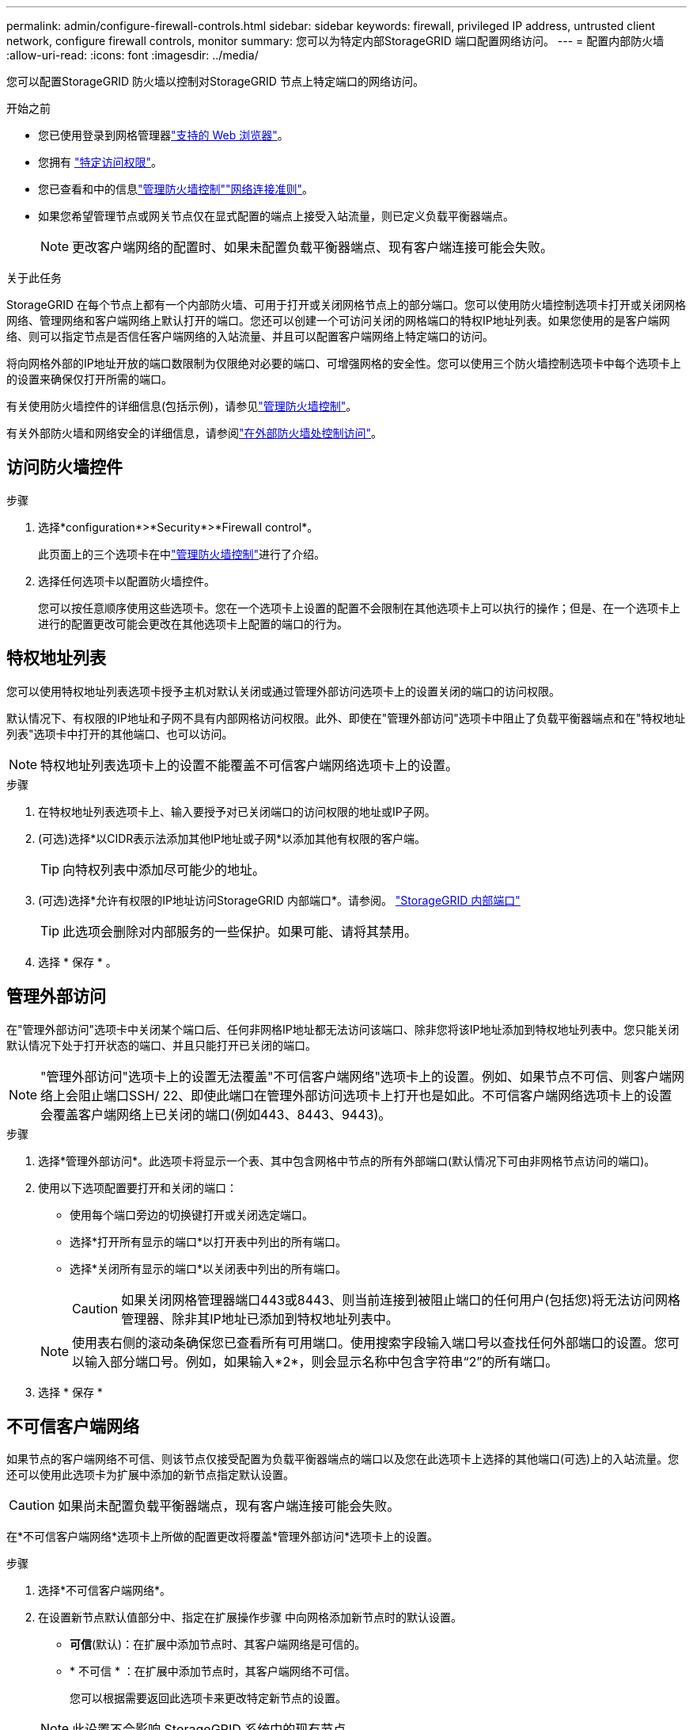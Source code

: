 ---
permalink: admin/configure-firewall-controls.html 
sidebar: sidebar 
keywords: firewall, privileged IP address, untrusted client network, configure firewall controls, monitor 
summary: 您可以为特定内部StorageGRID 端口配置网络访问。 
---
= 配置内部防火墙
:allow-uri-read: 
:icons: font
:imagesdir: ../media/


[role="lead"]
您可以配置StorageGRID 防火墙以控制对StorageGRID 节点上特定端口的网络访问。

.开始之前
* 您已使用登录到网格管理器link:../admin/web-browser-requirements.html["支持的 Web 浏览器"]。
* 您拥有 link:../admin/admin-group-permissions.html["特定访问权限"]。
* 您已查看和中的信息link:../admin/manage-firewall-controls.html["管理防火墙控制"]link:../network/index.html["网络连接准则"]。
* 如果您希望管理节点或网关节点仅在显式配置的端点上接受入站流量，则已定义负载平衡器端点。
+

NOTE: 更改客户端网络的配置时、如果未配置负载平衡器端点、现有客户端连接可能会失败。



.关于此任务
StorageGRID 在每个节点上都有一个内部防火墙、可用于打开或关闭网格节点上的部分端口。您可以使用防火墙控制选项卡打开或关闭网格网络、管理网络和客户端网络上默认打开的端口。您还可以创建一个可访问关闭的网格端口的特权IP地址列表。如果您使用的是客户端网络、则可以指定节点是否信任客户端网络的入站流量、并且可以配置客户端网络上特定端口的访问。

将向网格外部的IP地址开放的端口数限制为仅限绝对必要的端口、可增强网格的安全性。您可以使用三个防火墙控制选项卡中每个选项卡上的设置来确保仅打开所需的端口。

有关使用防火墙控件的详细信息(包括示例)，请参见link:../admin/manage-firewall-controls.html["管理防火墙控制"]。

有关外部防火墙和网络安全的详细信息，请参阅link:../admin/controlling-access-through-firewalls.html["在外部防火墙处控制访问"]。



== 访问防火墙控件

.步骤
. 选择*configuration*>*Security*>*Firewall control*。
+
此页面上的三个选项卡在中link:../admin/manage-firewall-controls.html["管理防火墙控制"]进行了介绍。

. 选择任何选项卡以配置防火墙控件。
+
您可以按任意顺序使用这些选项卡。您在一个选项卡上设置的配置不会限制在其他选项卡上可以执行的操作；但是、在一个选项卡上进行的配置更改可能会更改在其他选项卡上配置的端口的行为。





== 特权地址列表

您可以使用特权地址列表选项卡授予主机对默认关闭或通过管理外部访问选项卡上的设置关闭的端口的访问权限。

默认情况下、有权限的IP地址和子网不具有内部网格访问权限。此外、即使在"管理外部访问"选项卡中阻止了负载平衡器端点和在"特权地址列表"选项卡中打开的其他端口、也可以访问。


NOTE: 特权地址列表选项卡上的设置不能覆盖不可信客户端网络选项卡上的设置。

.步骤
. 在特权地址列表选项卡上、输入要授予对已关闭端口的访问权限的地址或IP子网。
. (可选)选择*以CIDR表示法添加其他IP地址或子网*以添加其他有权限的客户端。
+

TIP: 向特权列表中添加尽可能少的地址。

. (可选)选择*允许有权限的IP地址访问StorageGRID 内部端口*。请参阅。 link:../network/internal-grid-node-communications.html["StorageGRID 内部端口"]
+

TIP: 此选项会删除对内部服务的一些保护。如果可能、请将其禁用。

. 选择 * 保存 * 。




== 管理外部访问

在"管理外部访问"选项卡中关闭某个端口后、任何非网格IP地址都无法访问该端口、除非您将该IP地址添加到特权地址列表中。您只能关闭默认情况下处于打开状态的端口、并且只能打开已关闭的端口。


NOTE: "管理外部访问"选项卡上的设置无法覆盖"不可信客户端网络"选项卡上的设置。例如、如果节点不可信、则客户端网络上会阻止端口SSH/ 22、即使此端口在管理外部访问选项卡上打开也是如此。不可信客户端网络选项卡上的设置会覆盖客户端网络上已关闭的端口(例如443、8443、9443)。

.步骤
. 选择*管理外部访问*。此选项卡将显示一个表、其中包含网格中节点的所有外部端口(默认情况下可由非网格节点访问的端口)。
. 使用以下选项配置要打开和关闭的端口：
+
** 使用每个端口旁边的切换键打开或关闭选定端口。
** 选择*打开所有显示的端口*以打开表中列出的所有端口。
** 选择*关闭所有显示的端口*以关闭表中列出的所有端口。
+

CAUTION: 如果关闭网格管理器端口443或8443、则当前连接到被阻止端口的任何用户(包括您)将无法访问网格管理器、除非其IP地址已添加到特权地址列表中。

+

NOTE: 使用表右侧的滚动条确保您已查看所有可用端口。使用搜索字段输入端口号以查找任何外部端口的设置。您可以输入部分端口号。例如，如果输入*2*，则会显示名称中包含字符串“2”的所有端口。



. 选择 * 保存 *




== 不可信客户端网络

如果节点的客户端网络不可信、则该节点仅接受配置为负载平衡器端点的端口以及您在此选项卡上选择的其他端口(可选)上的入站流量。您还可以使用此选项卡为扩展中添加的新节点指定默认设置。


CAUTION: 如果尚未配置负载平衡器端点，现有客户端连接可能会失败。

在*不可信客户端网络*选项卡上所做的配置更改将覆盖*管理外部访问*选项卡上的设置。

.步骤
. 选择*不可信客户端网络*。
. 在设置新节点默认值部分中、指定在扩展操作步骤 中向网格添加新节点时的默认设置。
+
** *可信*(默认)：在扩展中添加节点时、其客户端网络是可信的。
** * 不可信 * ：在扩展中添加节点时，其客户端网络不可信。
+
您可以根据需要返回此选项卡来更改特定新节点的设置。

+

NOTE: 此设置不会影响 StorageGRID 系统中的现有节点。



. 使用以下选项选择仅允许在显式配置的负载平衡器端点或其他选定端口上进行客户端连接的节点：
+
** 选择*在显示的节点上取消信任*，将表中显示的所有节点添加到不可信客户端网络列表中。
** 选择*在显示的节点上信任*，从不可信客户端网络列表中删除表中显示的所有节点。
** 使用每个节点旁边的切换功能将选定节点的客户端网络设置为可信或不可信。
+
例如，您可以选择*Untrust on displayed N点*将所有节点添加到Untrusted Client Network列表中，然后使用单个节点旁边的切换将该单个节点添加到Trusted Client Network列表中。

+

NOTE: 使用表右侧的滚动条确保您已查看所有可用节点。使用搜索字段输入节点名称以查找任何节点的设置。您可以输入部分名称。例如，如果输入*GW*，则会显示名称中包含字符串"gw"的所有节点。



. 选择 * 保存 * 。
+
此时将立即应用并实施新的防火墙设置。如果尚未配置负载平衡器端点，现有客户端连接可能会失败。


